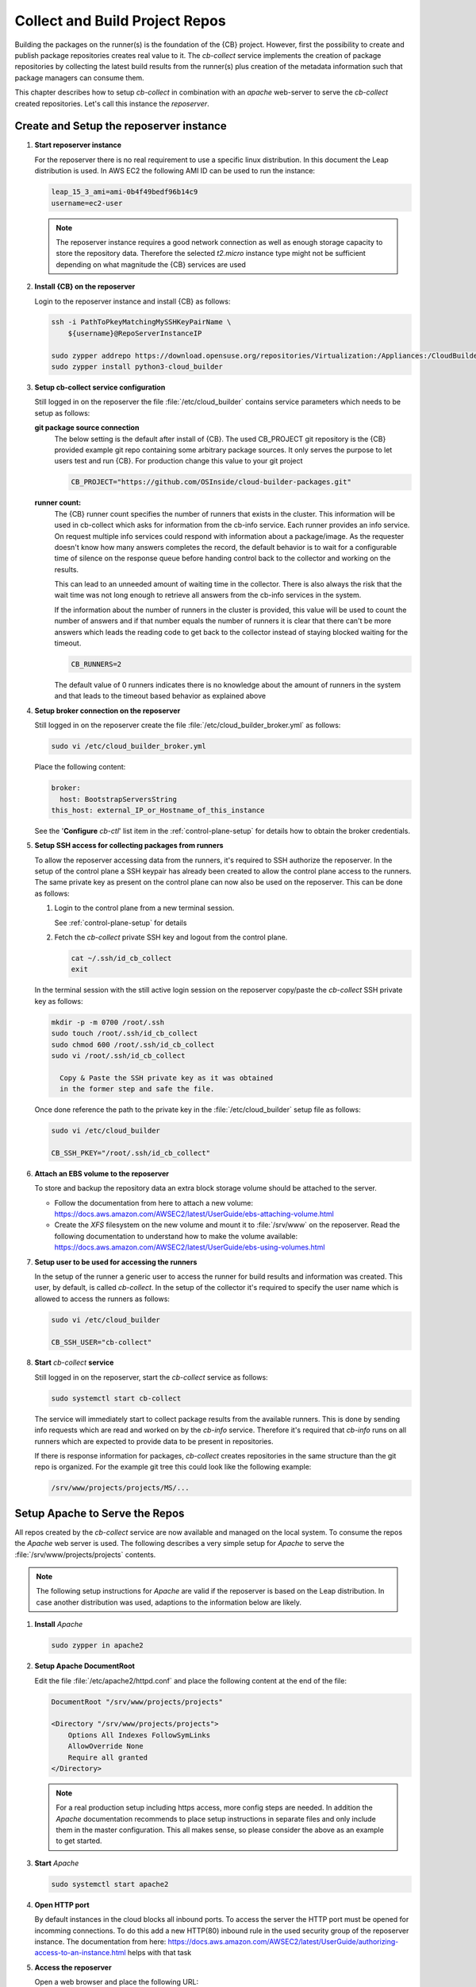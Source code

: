 .. _collect_and_build_project_repos:

Collect and Build Project Repos
===============================

Building the packages on the runner(s) is the foundation of
the {CB} project. However, first the possibility to create
and publish package repositories creates real value to it.
The `cb-collect` service implements the creation of package
repositories by collecting the latest build results from
the runner(s) plus creation of the metadata information
such that package managers can consume them.

This chapter describes how to setup `cb-collect` in combination
with an `apache` web-server to serve the `cb-collect` created
repositories. Let's call this instance the `reposerver`.

Create and Setup the reposerver instance
----------------------------------------

1. **Start reposerver instance**

   For the reposerver there is no real requirement to use a
   specific linux distribution. In this document the Leap
   distribution is used. In AWS EC2 the following AMI ID
   can be used to run the instance:

   .. code:: bash

      leap_15_3_ami=ami-0b4f49bedf96b14c9
      username=ec2-user

   .. note::

      The reposerver instance requires a good network connection
      as well as enough storage capacity to store the repository
      data. Therefore the selected `t2.micro` instance type might
      not be sufficient depending on what magnitude the {CB}
      services are used

2. **Install {CB} on the reposerver**

   Login to the reposerver instance and install {CB} as follows:

   .. code:: bash

      ssh -i PathToPkeyMatchingMySSHKeyPairName \
          ${username}@RepoServerInstanceIP

      sudo zypper addrepo https://download.opensuse.org/repositories/Virtualization:/Appliances:/CloudBuilder/openSUSE_Leap_15.3 cloud-builder
      sudo zypper install python3-cloud_builder

3. **Setup cb-collect service configuration**

   Still logged in on the reposerver the file :file:`/etc/cloud_builder`
   contains service parameters which needs to be setup as follows:

   **git package source connection**
     The below setting is the default after install of {CB}.
     The used CB_PROJECT git repository is the {CB} provided example git
     repo containing some arbitrary package sources. It only serves the
     purpose to let users test and run {CB}. For production
     change this value to your git project

     .. code:: bash

        CB_PROJECT="https://github.com/OSInside/cloud-builder-packages.git"

   **runner count:**
     The {CB} runner count specifies the number of runners that exists
     in the cluster. This information will be used in cb-collect which
     asks for information from the cb-info service. Each runner provides
     an info service. On request multiple info services could respond
     with information about a package/image. As the requester doesn't
     know how many answers completes the record, the default behavior
     is to wait for a configurable time of silence on the response
     queue before handing control back to the collector and working
     on the results.

     This can lead to an unneeded amount of waiting time in the
     collector. There is also always the risk that the wait time
     was not long enough to retrieve all answers from the
     cb-info services in the system.

     If the information about the number of runners in the
     cluster is provided, this value will be used to count the
     number of answers and if that number equals the number
     of runners it is clear that there can't be more answers
     which leads the reading code to get back to the collector
     instead of staying blocked waiting for the timeout.

     .. code:: bash

        CB_RUNNERS=2

     The default value of 0 runners indicates there is no
     knowledge about the amount of runners in the system and that
     leads to the timeout based behavior as explained above

4. **Setup broker connection on the reposerver**

   Still logged in on the reposerver create the file
   :file:`/etc/cloud_builder_broker.yml` as follows:

   .. code:: bash

      sudo vi /etc/cloud_builder_broker.yml

   Place the following content:

   .. code:: yaml

      broker:
        host: BootstrapServersString
      this_host: external_IP_or_Hostname_of_this_instance

   See the '**Configure** `cb-ctl`' list item in the :ref:`control-plane-setup`
   for details how to obtain the broker credentials.

5. **Setup SSH access for collecting packages from runners**

   To allow the reposerver accessing data from the runners,
   it's required to SSH authorize the reposerver. In the
   setup of the control plane a SSH keypair has already
   been created to allow the control plane access to the
   runners. The same private key as present on the control
   plane can now also be used on the reposerver. This
   can be done as follows:

   1. Login to the control plane from a new terminal session.

      See :ref:`control-plane-setup` for details

   2. Fetch the `cb-collect` private SSH key and logout from the control plane.

      .. code:: bash

         cat ~/.ssh/id_cb_collect
         exit

   In the terminal session with the still active login session on
   the reposerver copy/paste the `cb-collect` SSH private key as
   follows:

   .. code:: bash

      mkdir -p -m 0700 /root/.ssh
      sudo touch /root/.ssh/id_cb_collect
      sudo chmod 600 /root/.ssh/id_cb_collect
      sudo vi /root/.ssh/id_cb_collect

        Copy & Paste the SSH private key as it was obtained
        in the former step and safe the file.

   Once done reference the path to the private key in the
   :file:`/etc/cloud_builder` setup file as follows:

   .. code:: bash

       sudo vi /etc/cloud_builder

       CB_SSH_PKEY="/root/.ssh/id_cb_collect"

6. **Attach an EBS volume to the reposerver**

   To store and backup the repository data an extra block storage
   volume should be attached to the server.

   * Follow the documentation from here to attach a new volume:
     https://docs.aws.amazon.com/AWSEC2/latest/UserGuide/ebs-attaching-volume.html
       
   * Create the `XFS` filesystem on the new volume and mount it to
     :file:`/srv/www` on the reposerver. Read the following documentation
     to understand how to make the volume available:
     https://docs.aws.amazon.com/AWSEC2/latest/UserGuide/ebs-using-volumes.html

7. **Setup user to be used for accessing the runners**

   In the setup of the runner a generic user to access the runner
   for build results and information was created. This user, by
   default, is called `cb-collect`. In the setup of the collector
   it's required to specify the user name which is allowed to
   access the runners as follows:

   .. code:: bash

       sudo vi /etc/cloud_builder

       CB_SSH_USER="cb-collect"

8. **Start** `cb-collect` **service**

   Still logged in on the reposerver, start the `cb-collect` service
   as follows:

   .. code:: bash

      sudo systemctl start cb-collect

   The service will immediately start to collect package results
   from the available runners. This is done by sending info requests
   which are read and worked on by the `cb-info` service. Therefore
   it's required that `cb-info` runs on all runners which are expected
   to provide data to be present in repositories.

   If there is response information for packages, `cb-collect`
   creates repositories in the same structure than the git repo
   is organized. For the example git tree this could look like
   the following example:

   .. code:: bash

      /srv/www/projects/projects/MS/...

Setup Apache to Serve the Repos
-------------------------------

All repos created by the `cb-collect` service are now available
and managed on the local system. To consume the repos the `Apache`
web server is used. The following describes a very simple setup
for `Apache` to serve the :file:`/srv/www/projects/projects`
contents.

.. note::

   The following setup instructions for `Apache` are valid if
   the reposerver is based on the Leap distribution. In case
   another distribution was used, adaptions to the information
   below are likely.

1. **Install** `Apache`

   .. code:: bash

      sudo zypper in apache2

2. **Setup Apache DocumentRoot**

   Edit the file :file:`/etc/apache2/httpd.conf` and place the
   following content at the end of the file:

   .. code:: bash

      DocumentRoot "/srv/www/projects/projects"

      <Directory "/srv/www/projects/projects">
          Options All Indexes FollowSymLinks
          AllowOverride None
          Require all granted
      </Directory>

   .. note::

      For a real production setup including https access,
      more config steps are needed. In addition the `Apache`
      documentation recommends to place setup instructions
      in separate files and only include them in the master
      configuration. This all makes sense, so please consider
      the above as an example to get started.
       
3. **Start** `Apache`

   .. code:: bash

      sudo systemctl start apache2

4. **Open HTTP port**

   By default instances in the cloud blocks all inbound ports.
   To access the server the HTTP port must be opened for
   incomming connections. To do this add a new HTTP(80) inbound rule
   in the used security group of the reposerver instance. The
   documentation from here: https://docs.aws.amazon.com/AWSEC2/latest/UserGuide/authorizing-access-to-an-instance.html helps with that task

5. **Access the reposerver**

   Open a web browser and place the following URL:

   .. code:: bash

      http://RepoServerInstanceIP
